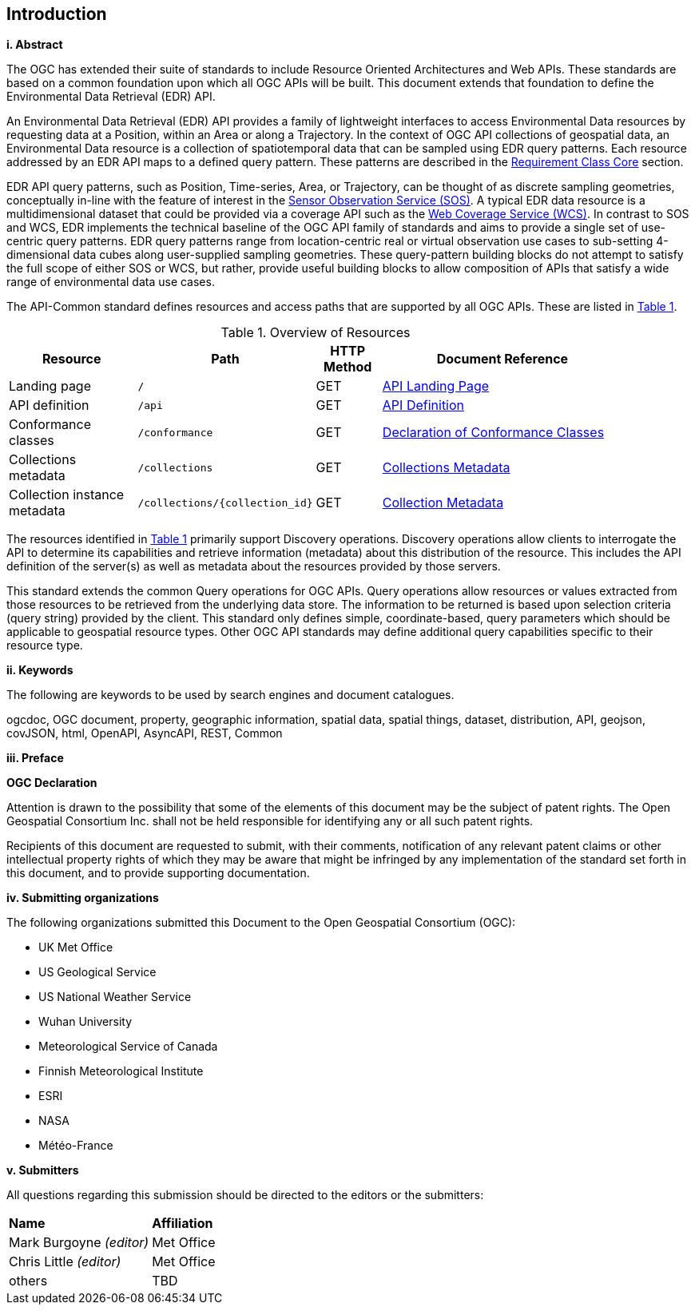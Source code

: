 == Introduction

[big]*i.     Abstract*

The OGC has extended their suite of standards to include Resource Oriented Architectures and Web APIs. These standards are based on a common foundation upon which all OGC APIs will be built. This document extends that foundation to define the Environmental Data Retrieval (EDR) API.

An Environmental Data Retrieval (EDR) API provides a family of lightweight interfaces to access Environmental Data resources by requesting data at a Position, within an Area or along a Trajectory. In the context of OGC API collections of geospatial data, an Environmental Data resource is a collection of spatiotemporal data that can be sampled using EDR query patterns. Each resource addressed by an EDR API maps to a defined query pattern. These patterns are described in the <<rc_core-section,Requirement Class Core>> section. 

EDR API query patterns, such as Position, Time-series, Area, or Trajectory, can be thought of as discrete sampling geometries, conceptually in-line with the feature of interest in the https://www.ogc.org/standards/sos[Sensor Observation Service (SOS)]. A typical EDR data resource is a multidimensional dataset that could be provided via a coverage API such as the http://www.ogc.org/standards/wcs[Web Coverage Service (WCS)]. In contrast to SOS and WCS, EDR implements the technical baseline of the OGC API family of standards and aims to provide a single set of use-centric query patterns. EDR query patterns range from location-centric real or virtual observation use cases to sub-setting 4-dimensional data cubes along user-supplied sampling geometries. These query-pattern building blocks do not attempt to satisfy the full scope of either SOS or WCS, but rather, provide useful building blocks to allow composition of APIs that satisfy a wide range of environmental data use cases.

The API-Common standard defines resources and access paths that are supported by all OGC APIs. These are listed in <<common-paths>>.

[#common-paths,reftext='{table-caption} {counter:table-num}']
.Overview of Resources
[width="90%",cols="2,2,^1,4",options="header"]
|====
| Resource | Path | HTTP Method | Document Reference
| Landing page | ``/`` | GET | https://github.com/opengeospatial/Environmental-Data-Retrieval-API/blob/master/candidate-standard/clause_0_front_material.adoc#landing-page[API Landing Page]
| API definition | ``/api`` | GET | https://github.com/opengeospatial/Environmental-Data-Retrieval-API/blob/master/candidate-standard/clause_0_front_material.adoc#api-definition[API Definition]
| Conformance classes | ``/conformance`` | GET | https://github.com/opengeospatial/Environmental-Data-Retrieval-API/blob/master/candidate-standard/clause_0_front_material.adoc#conformance-classes[Declaration of Conformance Classes]
| Collections metadata | ``/collections`` | GET | https://github.com/opengeospatial/Environmental-Data-Retrieval-API/blob/master/candidate-standard/clause_0_front_material.adoc#collections-metadata[Collections Metadata]
| Collection instance metadata | ``/collections/{collection_id}`` | GET | https://github.com/opengeospatial/Environmental-Data-Retrieval-API/blob/master/candidate-standard/clause_0_front_material.adoc#Collecttion-metadata[Collection Metadata]
|====

The resources identified in  <<common-paths>> primarily support Discovery operations. Discovery operations allow clients to interrogate the API to determine its capabilities and retrieve information (metadata) about this distribution of the resource. This includes the API definition of the server(s) as well as metadata about the resources provided by those servers.

This standard extends the common Query operations for OGC APIs. Query operations allow resources or values extracted from those resources to be retrieved from the underlying data store. The information to be returned is based upon selection criteria (query string) provided by the client. This standard only defines simple, coordinate-based, query parameters which should be applicable to geospatial resource types. Other OGC API standards may define additional query capabilities specific to their resource type.

[big]*ii.    Keywords*

The following are keywords to be used by search engines and document catalogues.

ogcdoc, OGC document, property, geographic information, spatial data, spatial things, dataset, distribution, API, geojson, covJSON, html, OpenAPI, AsyncAPI, REST, Common

[big]*iii.   Preface*

*OGC Declaration*

Attention is drawn to the possibility that some of the elements of this document may be the subject of patent rights. The Open Geospatial Consortium Inc. shall not be held responsible for identifying any or all such patent rights.

Recipients of this document are requested to submit, with their comments, notification of any relevant patent claims or other intellectual property rights of which they may be aware that might be infringed by any implementation of the standard set forth in this document, and to provide supporting documentation.

[big]*iv.    Submitting organizations*

The following organizations submitted this Document to the Open Geospatial Consortium (OGC):

* UK Met Office
* US Geological Service
* US National Weather Service
* Wuhan University
* Meteorological Service of Canada
* Finnish Meteorological Institute
* ESRI
* NASA
* Météo-France

[big]*v.     Submitters*

All questions regarding this submission should be directed to the editors or the submitters:

|===
|*Name* |*Affiliation*
| Mark Burgoyne _(editor)_ |Met Office
| Chris Little _(editor)_ |Met Office
|others |TBD
|===


